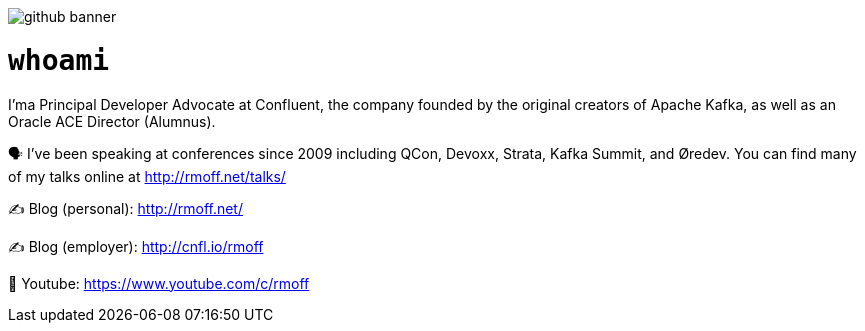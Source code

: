 image::http://rmoff.net/images/2020/07/github_banner.jpg[]

= `whoami`

I'ma Principal Developer Advocate at Confluent, the company founded by the original creators of Apache Kafka, as well as an Oracle ACE Director (Alumnus). 

🗣️ I've been speaking at conferences since 2009 including QCon, Devoxx, Strata, Kafka Summit, and Øredev. You can find many of my talks online at http://rmoff.net/talks/

✍️ Blog (personal): http://rmoff.net/

✍️ Blog (employer): http://cnfl.io/rmoff 

🎥 Youtube: https://www.youtube.com/c/rmoff
